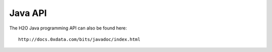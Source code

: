 
Java API
--------



.. raw:: html

    <div style="margin-top:10px;">
      <iframe width=900 height=900 src="http://docs.0xdata.com/bits/javadoc/index.html" frameborder="0" allowfullscreen></iframe>
    </div>



The H2O Java programming API can also be found here: 

::
 
  http://docs.0xdata.com/bits/javadoc/index.html